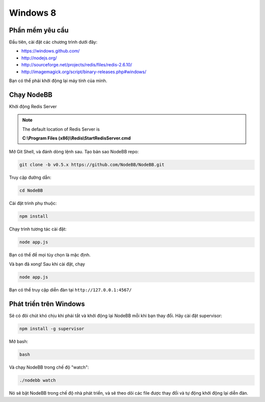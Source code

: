 Windows 8
==========

Phần mềm yêu cầu
---------------------

Đầu tiên, cài đặt các chương trình dưới đây:

* https://windows.github.com/
* http://nodejs.org/
* http://sourceforge.net/projects/redis/files/redis-2.6.10/
* http://imagemagick.org/script/binary-releases.php#windows/

Bạn có thể phải khởi động lại máy tính của mình.

Chạy NodeBB
---------------------

Khởi động Redis Server

.. note::

	The default location of Redis Server is

	**C:\\Program Files (x86)\\Redis\\StartRedisServer.cmd**

Mở Git Shell, và đánh dòng lệnh sau. Tạo bản sao NodeBB repo:

.. code:: bash

    git clone -b v0.5.x https://github.com/NodeBB/NodeBB.git

Truy cập đường dẫn: 

.. code:: bash

    cd NodeBB

Cài đặt trình phụ thuộc:

.. code:: bash

    npm install

Chạy trình tương tác cài đặt:

.. code:: bash

    node app.js

Bạn có thể để mọi tùy chọn là mặc định.

Và bạn đã xong! Sau khi cài đặt, chạy

.. code:: bash

    node app.js

Bạn có thể truy cập diễn đàn tại ``http://127.0.0.1:4567/``


Phát triển trên Windows
---------------------

Sẽ có đôi chút khó chịu khi phải tắt và khởi động lại NodeBB mỗi khi bạn thay đổi. Hãy cài đặt supervisor:

.. code:: bash

    npm install -g supervisor

Mở bash:

.. code:: bash

    bash

Và chạy NodeBB trong chế độ "watch":

.. code:: bash

    ./nodebb watch

Nó sẽ bật NodeBB trong chế độ nhà phát triển, và sẽ theo dõi các file được thay đổi và tự động khởi động lại diễn đàn.